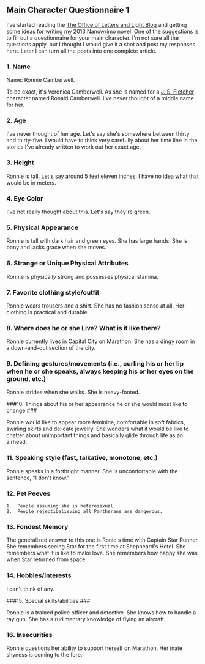 ** Main Character Questionnaire 1
:PROPERTIES:
:CUSTOM_ID: main-character-questionnaire-1
:END:
I've started reading the [[https://blog.lettersandlight.org/][The Office
of Letters and Light Blog]] and getting some ideas for writing my 2013
[[https://www.nanowrimo.org/][Nanowrimo]] novel. One of the suggestions
is to fill out a questionnaire for your main character. I'm not sure all
the questions apply, but I thought I would give it a shot and post my
responses here. Later I can turn all the posts into one complete
article.

*** 1. Name
:PROPERTIES:
:CUSTOM_ID: name
:END:
Name: Ronnie Camberwell.

To be exact, it's Veronica Camberwell. As she is named for a
[[https://n.wikipedia.org/wiki/J._S._Fletcher/][J. S. Fletcher]]
character named Ronald Camberwell. I've never thought of a middle name
for her.

*** 2. Age
:PROPERTIES:
:CUSTOM_ID: age
:END:
I've never thought of her age. Let's say she's somewhere between thirty
and thirty-five. I would have to think very carefully about her time
line in the stories I've already written to work out her exact age.

*** 3. Height
:PROPERTIES:
:CUSTOM_ID: height
:END:
Ronnie is tall. Let's say around 5 feet eleven inches. I have no idea
what that would be in meters.

*** 4. Eye Color
:PROPERTIES:
:CUSTOM_ID: eye-color
:END:
I've not really thought about this. Let's say they're green.

*** 5. Physical Appearance
:PROPERTIES:
:CUSTOM_ID: physical-appearance
:END:
Ronnie is tall with dark hair and green eyes. She has large hands. She
is bony and lacks grace when she moves.

*** 6. Strange or Unique Physical Attributes
:PROPERTIES:
:CUSTOM_ID: strange-or-unique-physical-attributes
:END:
Ronnie is physically strong and possesses physical stamina.

*** 7. Favorite clothing style/outfit
:PROPERTIES:
:CUSTOM_ID: favorite-clothing-styleoutfit
:END:
Ronnie wears trousers and a shirt. She has no fashion sense at all. Her
clothing is practical and durable.

*** 8. Where does he or she Live? What is it like there?
:PROPERTIES:
:CUSTOM_ID: where-does-he-or-she-live-what-is-it-like-there
:END:
Ronnie currently lives in Capital City on Marathon. She has a dingy room
in a down-and-out section of the city.

*** 9. Defining gestures/movements (i.e., curling his or her lip when he or she speaks, always keeping his or her eyes on the ground, etc.)
:PROPERTIES:
:CUSTOM_ID: defining-gesturesmovements-i.e.-curling-his-or-her-lip-when-he-or-she-speaks-always-keeping-his-or-her-eyes-on-the-ground-etc.
:END:
Ronnie strides when she walks. She is heavy-footed.

​###10. Things about his or her appearance he or she would most like to
change ###

Ronnie would like to appear more feminine, comfortable in soft fabrics,
swirling skirts and delicate jewelry. She wonders what it would be like
to chatter about unimportant things and basically glide through life as
an airhead.

*** 11. Speaking style (fast, talkative, monotone, etc.)
:PROPERTIES:
:CUSTOM_ID: speaking-style-fast-talkative-monotone-etc.
:END:
Ronnie speaks in a forthright manner. She is uncomfortable with the
sentence, "I don't know."

*** 12. Pet Peeves
:PROPERTIES:
:CUSTOM_ID: pet-peeves
:END:
#+begin_example
1.  People assuming she is heterosexual.
2.  People rejectibelieving all Pantherans are dangerous.
#+end_example

*** 13. Fondest Memory
:PROPERTIES:
:CUSTOM_ID: fondest-memory
:END:
The generalized answer to this one is Ronie's time with Captain Star
Runner. She remembers seeing Star for the first time at Shepheard's
Hotel. She remembers what it is like to make love. She remembers how
happy she was when Star returned from space.

*** 14. Hobbies/interests
:PROPERTIES:
:CUSTOM_ID: hobbiesinterests
:END:
I can't think of any.

​###15. Special skills/abilities ###

Ronnie is a trained police officer and detective. She knows how to
handle a ray gun. She has a rudimentary knowledge of flying an aircraft.

*** 16. Insecurities
:PROPERTIES:
:CUSTOM_ID: insecurities
:END:
Ronnie questions her ability to support herself on Marathon. Her inate
shyness is coming to the fore.
